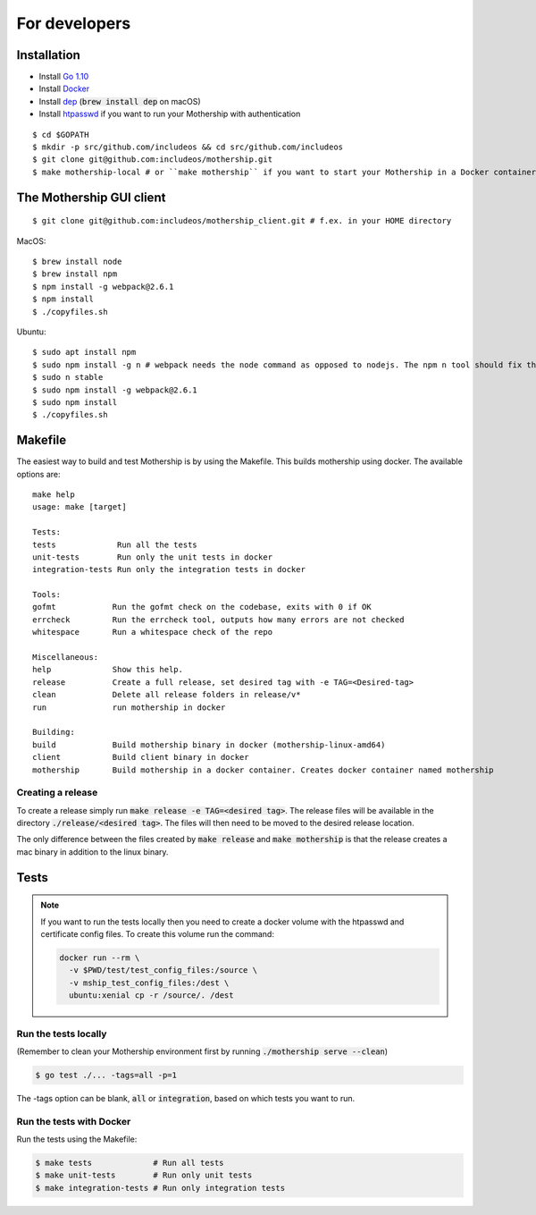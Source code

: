 .. _For-developers:

For developers
==============

Installation
------------

- Install `Go 1.10 <https://golang.org/dl/>`__
- Install `Docker <https://docs.docker.com/install/>`__
- Install `dep <https://golang.github.io/dep/>`__ (:code:`brew install dep` on macOS)
- Install `htpasswd <https://httpd.apache.org/docs/2.4/programs/htpasswd.html>`__ if you want to run your Mothership with authentication

::

    $ cd $GOPATH
    $ mkdir -p src/github.com/includeos && cd src/github.com/includeos
    $ git clone git@github.com:includeos/mothership.git
    $ make mothership-local # or ``make mothership`` if you want to start your Mothership in a Docker container

The Mothership GUI client
-------------------------
::

    $ git clone git@github.com:includeos/mothership_client.git # f.ex. in your HOME directory

MacOS::

    $ brew install node
    $ brew install npm
    $ npm install -g webpack@2.6.1
    $ npm install
    $ ./copyfiles.sh

Ubuntu::

    $ sudo apt install npm
    $ sudo npm install -g n # webpack needs the node command as opposed to nodejs. The npm n tool should fix that.
    $ sudo n stable
    $ sudo npm install -g webpack@2.6.1
    $ sudo npm install
    $ ./copyfiles.sh

Makefile
--------

The easiest way to build and test Mothership is by using the Makefile. This builds mothership using docker. The available options are::

    make help
    usage: make [target]

    Tests:
    tests             Run all the tests
    unit-tests        Run only the unit tests in docker
    integration-tests Run only the integration tests in docker

    Tools:
    gofmt            Run the gofmt check on the codebase, exits with 0 if OK
    errcheck         Run the errcheck tool, outputs how many errors are not checked
    whitespace       Run a whitespace check of the repo

    Miscellaneous:
    help             Show this help.
    release          Create a full release, set desired tag with -e TAG=<Desired-tag>
    clean            Delete all release folders in release/v*
    run              run mothership in docker

    Building:
    build            Build mothership binary in docker (mothership-linux-amd64)
    client           Build client binary in docker
    mothership       Build mothership in a docker container. Creates docker container named mothership

Creating a release
++++++++++++++++++

To create a release simply run :code:`make release -e TAG=<desired tag>`. The release files will be available in the directory :code:`./release/<desired tag>`. The files will then need to be moved to the desired release location.

The only difference between the files created by :code:`make release` and :code:`make mothership` is that the release creates a mac binary in addition to the linux binary.

Tests
-----

.. note:: If you want to run the tests locally then you need to create a docker volume with the htpasswd and certificate config files. To create this volume run the command:

    .. code-block:: bash

        docker run --rm \
          -v $PWD/test/test_config_files:/source \
          -v mship_test_config_files:/dest \
          ubuntu:xenial cp -r /source/. /dest

Run the tests locally
+++++++++++++++++++++

(Remember to clean your Mothership environment first by running :code:`./mothership serve --clean`)

.. code-block:: bash

    $ go test ./... -tags=all -p=1


The -tags option can be blank, :code:`all` or :code:`integration`, based on which tests you want to run.

Run the tests with Docker
+++++++++++++++++++++++++

Run the tests using the Makefile:

.. code-block:: bash

    $ make tests             # Run all tests
    $ make unit-tests        # Run only unit tests
    $ make integration-tests # Run only integration tests

